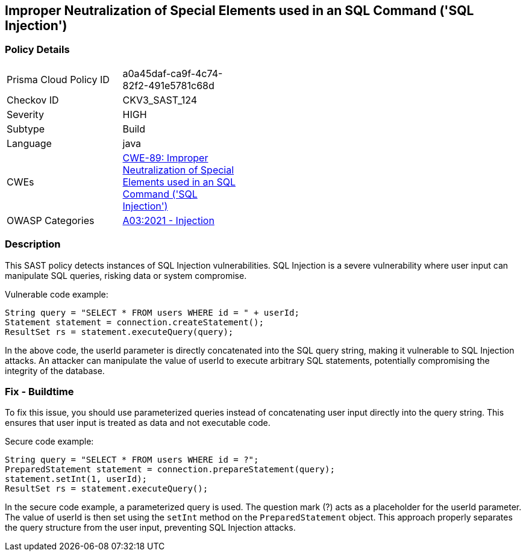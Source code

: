 
== Improper Neutralization of Special Elements used in an SQL Command ('SQL Injection')

=== Policy Details

[width=45%]
[cols="1,1"]
|=== 
|Prisma Cloud Policy ID 
| a0a45daf-ca9f-4c74-82f2-491e5781c68d

|Checkov ID 
|CKV3_SAST_124

|Severity
|HIGH

|Subtype
|Build

|Language
|java

|CWEs
|https://cwe.mitre.org/data/definitions/89.html[CWE-89: Improper Neutralization of Special Elements used in an SQL Command ('SQL Injection')]

|OWASP Categories
|https://owasp.org/Top10/A03_2021-Injection/[A03:2021 - Injection]

|=== 

=== Description

This SAST policy detects instances of SQL Injection vulnerabilities. SQL Injection is a severe vulnerability where user input can manipulate SQL queries, risking data or system compromise.

Vulnerable code example:

[source,java]
----
String query = "SELECT * FROM users WHERE id = " + userId;
Statement statement = connection.createStatement();
ResultSet rs = statement.executeQuery(query);
----

In the above code, the userId parameter is directly concatenated into the SQL query string, making it vulnerable to SQL Injection attacks. An attacker can manipulate the value of userId to execute arbitrary SQL statements, potentially compromising the integrity of the database.

=== Fix - Buildtime

To fix this issue, you should use parameterized queries instead of concatenating user input directly into the query string. This ensures that user input is treated as data and not executable code.

Secure code example:

[source,java]
----
String query = "SELECT * FROM users WHERE id = ?";
PreparedStatement statement = connection.prepareStatement(query);
statement.setInt(1, userId);
ResultSet rs = statement.executeQuery();
----

In the secure code example, a parameterized query is used. The question mark (?) acts as a placeholder for the userId parameter. The value of userId is then set using the `setInt` method on the `PreparedStatement` object. This approach properly separates the query structure from the user input, preventing SQL Injection attacks.
    